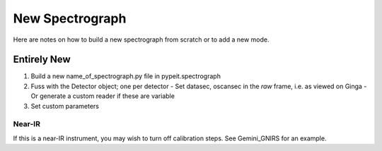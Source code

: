 ****************
New Spectrograph
****************

Here are notes on how to build a new spectrograph
from scratch or to add a new mode.

Entirely New
============


#.  Build a new name_of_spectrograph.py file in pypeit.spectrograph
#.  Fuss with the Detector object; one per detector
    - Set datasec, oscansec in the *raw* frame, i.e. as viewed on Ginga
    - Or generate a custom reader if these are variable
#.  Set custom parameters

Near-IR
+++++++

If this is a near-IR instrument, you may wish to turn
off calibration steps.  See Gemini_GNIRS for an example.


